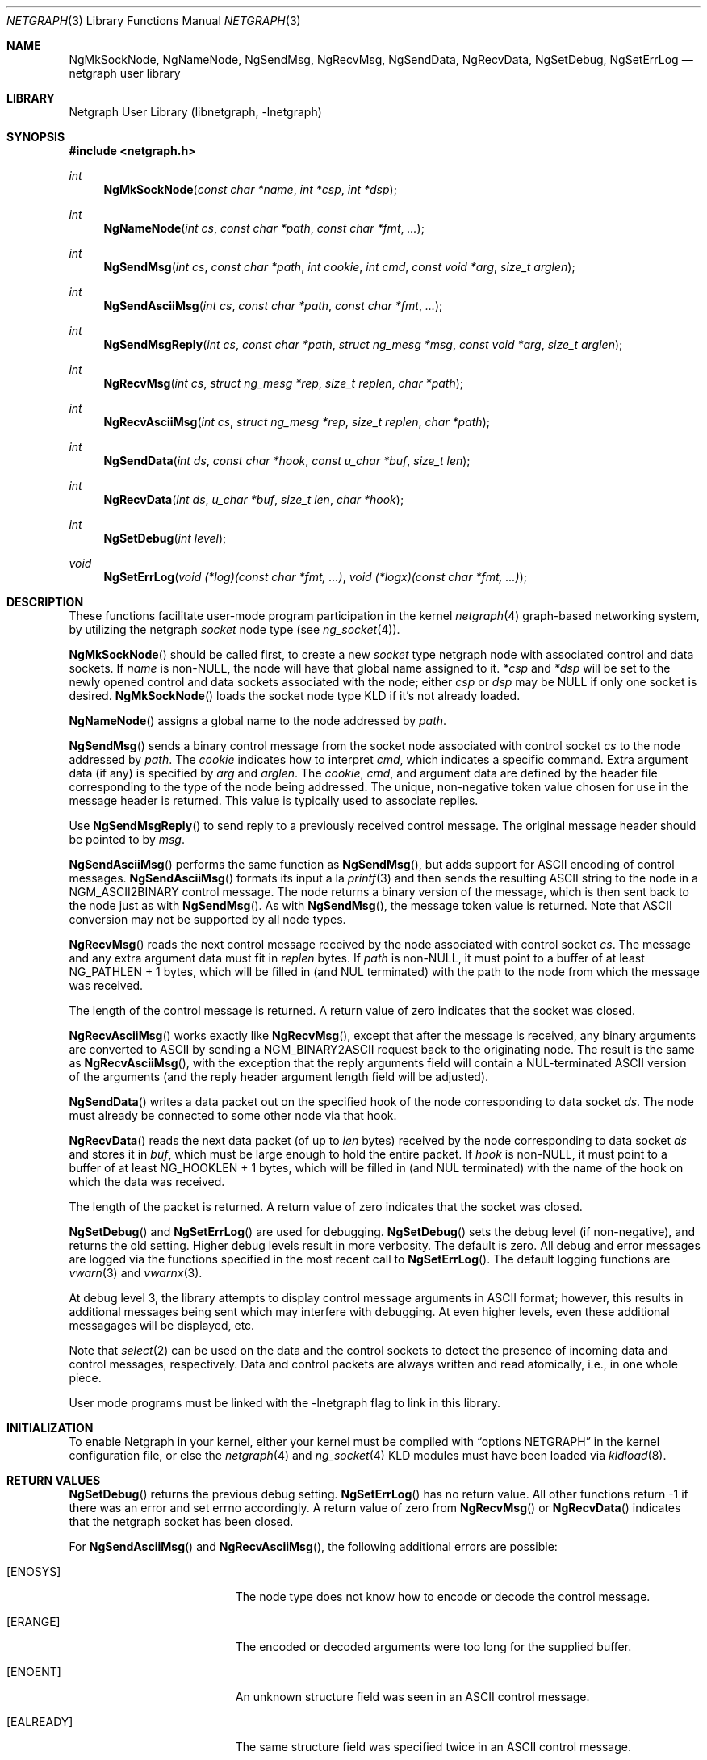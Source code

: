 .\" Copyright (c) 1996-1999 Whistle Communications, Inc.
.\" All rights reserved.
.\"
.\" Subject to the following obligations and disclaimer of warranty, use and
.\" redistribution of this software, in source or object code forms, with or
.\" without modifications are expressly permitted by Whistle Communications;
.\" provided, however, that:
.\" 1. Any and all reproductions of the source or object code must include the
.\"    copyright notice above and the following disclaimer of warranties; and
.\" 2. No rights are granted, in any manner or form, to use Whistle
.\"    Communications, Inc. trademarks, including the mark "WHISTLE
.\"    COMMUNICATIONS" on advertising, endorsements, or otherwise except as
.\"    such appears in the above copyright notice or in the software.
.\"
.\" THIS SOFTWARE IS BEING PROVIDED BY WHISTLE COMMUNICATIONS "AS IS", AND
.\" TO THE MAXIMUM EXTENT PERMITTED BY LAW, WHISTLE COMMUNICATIONS MAKES NO
.\" REPRESENTATIONS OR WARRANTIES, EXPRESS OR IMPLIED, REGARDING THIS SOFTWARE,
.\" INCLUDING WITHOUT LIMITATION, ANY AND ALL IMPLIED WARRANTIES OF
.\" MERCHANTABILITY, FITNESS FOR A PARTICULAR PURPOSE, OR NON-INFRINGEMENT.
.\" WHISTLE COMMUNICATIONS DOES NOT WARRANT, GUARANTEE, OR MAKE ANY
.\" REPRESENTATIONS REGARDING THE USE OF, OR THE RESULTS OF THE USE OF THIS
.\" SOFTWARE IN TERMS OF ITS CORRECTNESS, ACCURACY, RELIABILITY OR OTHERWISE.
.\" IN NO EVENT SHALL WHISTLE COMMUNICATIONS BE LIABLE FOR ANY DAMAGES
.\" RESULTING FROM OR ARISING OUT OF ANY USE OF THIS SOFTWARE, INCLUDING
.\" WITHOUT LIMITATION, ANY DIRECT, INDIRECT, INCIDENTAL, SPECIAL, EXEMPLARY,
.\" PUNITIVE, OR CONSEQUENTIAL DAMAGES, PROCUREMENT OF SUBSTITUTE GOODS OR
.\" SERVICES, LOSS OF USE, DATA OR PROFITS, HOWEVER CAUSED AND UNDER ANY
.\" THEORY OF LIABILITY, WHETHER IN CONTRACT, STRICT LIABILITY, OR TORT
.\" (INCLUDING NEGLIGENCE OR OTHERWISE) ARISING IN ANY WAY OUT OF THE USE OF
.\" THIS SOFTWARE, EVEN IF WHISTLE COMMUNICATIONS IS ADVISED OF THE POSSIBILITY
.\" OF SUCH DAMAGE.
.\"
.\" Author: Archie Cobbs <archie@whistle.com>
.\"
.\" $FreeBSD$
.\" $Whistle: netgraph.3,v 1.7 1999/01/25 07:14:06 archie Exp $
.\"
.Dd January 19, 1999
.Dt NETGRAPH 3
.Os
.Sh NAME
.Nm NgMkSockNode ,
.Nm NgNameNode ,
.Nm NgSendMsg ,
.Nm NgRecvMsg ,
.Nm NgSendData ,
.Nm NgRecvData ,
.Nm NgSetDebug ,
.Nm NgSetErrLog
.Nd netgraph user library
.Sh LIBRARY
.Lb libnetgraph
.Sh SYNOPSIS
.Fd #include <netgraph.h>
.Ft int
.Fn NgMkSockNode "const char *name" "int *csp" "int *dsp"
.Ft int
.Fn NgNameNode "int cs" "const char *path" "const char *fmt" "..."
.Ft int
.Fn NgSendMsg "int cs" "const char *path" "int cookie" "int cmd" "const void *arg" "size_t arglen"
.Ft int
.Fn NgSendAsciiMsg "int cs" "const char *path" "const char *fmt" "..."
.Ft int
.Fn NgSendMsgReply "int cs" "const char *path" "struct ng_mesg *msg" "const void *arg" "size_t arglen"
.Ft int
.Fn NgRecvMsg "int cs" "struct ng_mesg *rep" "size_t replen" "char *path"
.Ft int
.Fn NgRecvAsciiMsg "int cs" "struct ng_mesg *rep" "size_t replen" "char *path"
.Ft int
.Fn NgSendData "int ds" "const char *hook" "const u_char *buf" "size_t len"
.Ft int
.Fn NgRecvData "int ds" "u_char *buf" "size_t len" "char *hook"
.Ft int
.Fn NgSetDebug "int level"
.Ft void
.Fn NgSetErrLog "void (*log)(const char *fmt, ...)" "void (*logx)(const char *fmt, ...)"
.Sh DESCRIPTION
These functions facilitate user-mode program participation in the kernel
.Xr netgraph 4
graph-based networking system, by utilizing the netgraph
.Em socket
node type (see
.Xr ng_socket 4 ) .
.Pp
.Fn NgMkSockNode
should be called first, to create a new
.Em socket
type netgraph node with associated control and data sockets.  If
.Fa name
is non-NULL, the node will have that global name assigned to it.
.Fa "*csp"
and
.Fa "*dsp"
will be set to the newly opened control and data sockets
associated with the node; either
.Fa "csp"
or
.Fa "dsp"
may be NULL if only one socket is desired.
.Fn NgMkSockNode
loads the socket node type KLD if it's not already loaded.
.Pp
.Fn NgNameNode
assigns a global name to the node addressed by
.Fa path .
.Pp
.Fn NgSendMsg
sends a binary control message from the socket node associated
with control socket
.Fa cs
to the node addressed by
.Fa path .
The
.Fa cookie
indicates how to interpret
.Fa cmd ,
which indicates a specific command.
Extra argument data (if any) is specified by
.Fa arg
and
.Fa arglen .
The
.Fa cookie ,
.Fa cmd ,
and argument data are defined by the header file corresponding
to the type of the node being addressed.
The unique, non-negative token value chosen for use in the message
header is returned.  This value is typically used to associate replies.
.Pp
Use
.Fn NgSendMsgReply
to send reply to a previously received control message.
The original message header should be pointed to by
.Fa msg .
.Pp
.Fn NgSendAsciiMsg
performs the same function as
.Fn NgSendMsg ,
but adds support for
.Tn ASCII
encoding of control messages.
.Fn NgSendAsciiMsg
formats its input a la
.Xr printf 3
and then sends the resulting
.Tn ASCII
string to the node in a
.Dv NGM_ASCII2BINARY
control message.  The node returns a binary version of the
message, which is then sent back to the node just as with
.Fn NgSendMsg .
As with
.Fn NgSendMsg ,
the message token value is returned.
Note that
.Tn ASCII
conversion may not be supported by all node types.
.Pp
.Fn NgRecvMsg
reads the next control message received by the node associated with
control socket
.Fa cs .
The message and any extra argument data must fit in
.Fa replen
bytes.
If
.Fa "path"
is non-NULL, it must point to a buffer of at least
.Dv "NG_PATHLEN + 1"
bytes, which will be filled in (and NUL terminated) with the path to
the node from which the message was received.
.Pp
The length of the control message is returned.
A return value of zero indicates that the socket was closed.
.Pp
.Fn NgRecvAsciiMsg
works exactly like
.Fn NgRecvMsg ,
except that after the message is received, any binary arguments
are converted to
.Tn ASCII
by sending a
.Dv NGM_BINARY2ASCII
request back to the originating node.  The result is the same as
.Fn NgRecvAsciiMsg ,
with the exception that the reply arguments field will contain
a NUL-terminated
.Tn ASCII
version of the arguments (and the reply
header argument length field will be adjusted).
.Pp
.Fn NgSendData
writes a data packet out on the specified hook of the node corresponding
to data socket
.Fa ds .
The node must already be connected to some other node via that hook.
.Pp
.Fn NgRecvData
reads the next data packet (of up to
.Fa len
bytes) received by the node corresponding to data socket
.Fa ds
and stores it in
.Fa buf ,
which must be large enough to hold the entire packet.  If
.Fa "hook"
is non-NULL, it must point to a buffer of at least
.Dv "NG_HOOKLEN + 1"
bytes, which will be filled in (and NUL terminated) with the name of
the hook on which the data was received.
.Pp
The length of the packet is returned.
A return value of zero indicates that the socket was closed.
.Pp
.Fn NgSetDebug
and
.Fn NgSetErrLog
are used for debugging.
.Fn NgSetDebug
sets the debug level (if non-negative), and returns the old setting.
Higher debug levels result in more verbosity.  The default is zero.
All debug and error messages are logged via the functions
specified in the most recent call to
.Fn NgSetErrLog .
The default logging functions are
.Xr vwarn 3
and
.Xr vwarnx 3 .
.Pp
At debug level 3, the library attempts to display control message arguments
in
.Tn ASCII
format; however, this results in additional messages being
sent which may interfere with debugging.  At even higher levels,
even these additional messagages will be displayed, etc.
.Pp
Note that
.Xr select 2
can be used on the data and the control sockets to detect the presence of
incoming data and control messages, respectively.
Data and control packets are always written and read atomically, i.e.,
in one whole piece.
.Pp
User mode programs must be linked with the
.Dv -lnetgraph
flag to link in this library.
.Sh INITIALIZATION
To enable Netgraph in your kernel, either your kernel must be
compiled with
.Dq options NETGRAPH
in the kernel configuration
file, or else the
.Xr netgraph 4
and
.Xr ng_socket 4
KLD modules must have been loaded via
.Xr kldload 8 .
.Sh RETURN VALUES
.Fn NgSetDebug
returns the previous debug setting.
.Fn NgSetErrLog
has no return value.
All other functions return -1 if there was an error and set errno
accordingly.
A return value of zero from
.Fn NgRecvMsg
or
.Fn NgRecvData
indicates that the netgraph socket has been closed.
.Pp
For
.Fn NgSendAsciiMsg
and
.Fn NgRecvAsciiMsg ,
the following additional errors are possible:
.Bl -tag -width Er
.It Bq Er ENOSYS
The node type does not know how to encode or decode the control message.
.It Bq Er ERANGE
The encoded or decoded arguments were too long for the supplied buffer.
.It Bq Er ENOENT
An unknown structure field was seen in an
.Tn ASCII
control message.
.It Bq Er EALREADY
The same structure field was specified twice in an
.Tn ASCII
control message.
.It Bq Er EINVAL
.Tn ASCII
control message parse error or illegal value.
.It Bq Er E2BIG
ASCII control message array or fixed width string buffer overflow.
.El
.Sh SEE ALSO
.Xr select 2 ,
.Xr socket 2 ,
.Xr warnx 3 ,
.Xr kld 4 ,
.Xr netgraph 4 ,
.Xr ng_socket 4
.Sh HISTORY
The
.Nm netgraph
system was designed and first implemented at Whistle Communications, Inc. in
a version of
.Fx 2.2
customized for the Whistle InterJet.
.Sh AUTHORS
.An Archie Cobbs Aq archie@whistle.com
